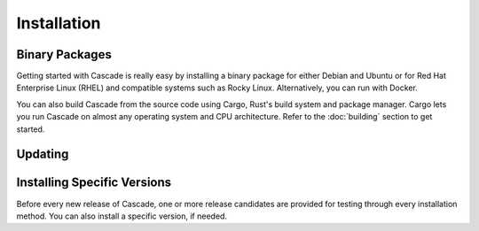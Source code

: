 Installation
============

.. TODO: add daemonization guide?

Binary Packages
---------------

Getting started with Cascade is really easy by installing a binary package
for either Debian and Ubuntu or for Red Hat Enterprise Linux (RHEL) and
compatible systems such as Rocky Linux. Alternatively, you can run with
Docker. 

You can also build Cascade from the source code using Cargo, Rust's build
system and package manager. Cargo lets you run Cascade on almost any operating
system and CPU architecture. Refer to the :doc:`building` section to get
started.

.. tabs::

   .. group-tab:: Debian

       To install a Cascade package, you need the 64-bit version of one of
       these Debian versions:

         -  Debian Trixie 13
         -  Debian Bookworm 12
         -  Debian Bullseye 11

       Packages for the ``amd64``/``x86_64`` architecture are available for
       all listed versions. In addition, we offer ``armhf`` architecture
       packages for Debian/Raspbian Bullseye, and ``arm64`` for Buster.
       
       First update the :program:`apt` package index: 

       .. code-block:: bash

          sudo apt update

       Then install packages to allow :program:`apt` to use a repository over HTTPS:

       .. code-block:: bash

          sudo apt install \
            ca-certificates \
            curl \
            gnupg \
            lsb-release

       Add the GPG key from NLnet Labs:

       .. code-block:: bash

          curl -fsSL https://packages.nlnetlabs.nl/aptkey.asc | sudo gpg --dearmor -o /etc/apt/keyrings/nlnetlabs-archive-keyring.gpg

       Now, use the following command to set up the *main* repository:

       .. code-block:: bash

          echo \
          "deb [arch=$(dpkg --print-architecture) signed-by=/etc/apt/keyrings/nlnetlabs-archive-keyring.gpg] https://packages.nlnetlabs.nl/linux/debian \
          $(lsb_release -cs) main" | sudo tee /etc/apt/sources.list.d/nlnetlabs.list > /dev/null

       Update the :program:`apt` package index once more: 

       .. code-block:: bash

          sudo apt update

       You can now install Cascade with:

       .. code-block:: bash

          sudo apt install cascade

       Then you can start Cascade with:

       .. code-block:: bash

          sudo systemctl start cascaded

       You can also configure Cascade to start at boot:

       .. code-block:: bash

          sudo systemctl enable cascaded
       
       You can check the status of Cascade with:
       
       .. code-block:: bash 
       
          sudo systemctl status cascaded
       
       You can view the logs with: 
       
       .. code-block:: bash
       
          sudo journalctl --unit=cascaded

   .. group-tab:: Ubuntu

       To install a Cascade package, you need the 64-bit version of one of
       these Ubuntu versions:

         - Ubuntu Noble 24.04 (LTS)
         - Ubuntu Jammy 22.04 (LTS)
         - Ubuntu Focal 20.04 (LTS)

       Packages are available for the ``amd64``/``x86_64`` architecture only.
       
       First update the :program:`apt` package index: 

       .. code-block:: bash

          sudo apt update

       Then install packages to allow :program:`apt` to use a repository over HTTPS:

       .. code-block:: bash

          sudo apt install \
            ca-certificates \
            curl \
            gnupg \
            lsb-release

       Add the GPG key from NLnet Labs:

       .. code-block:: bash

          curl -fsSL https://packages.nlnetlabs.nl/aptkey.asc | sudo gpg --dearmor -o /etc/apt/keyrings/nlnetlabs-archive-keyring.gpg

       Now, use the following command to set up the *main* repository:

       .. code-block:: bash

          echo \
          "deb [arch=$(dpkg --print-architecture) signed-by=/etc/apt/keyrings/nlnetlabs-archive-keyring.gpg] https://packages.nlnetlabs.nl/linux/ubuntu \
          $(lsb_release -cs) main" | sudo tee /etc/apt/sources.list.d/nlnetlabs.list > /dev/null

       Update the :program:`apt` package index once more: 

       .. code-block:: bash

          sudo apt update

       You can now install Cascade with:

       .. code-block:: bash

          sudo apt install cascade

       If you want to use a PKCS#11-based HSM, also install the KMIP to PKCS#11
       relay with:

       .. code-block:: bash

          sudo apt install kmip2pkcs11

       Then you can start Cascade with:

       .. code-block:: bash

          sudo systemctl start cascaded

       You can also configure Cascade to start at boot:

       .. code-block:: bash

          sudo systemctl enable cascaded
       
       You can check the status of Cascade with:
       
       .. code-block:: bash 
       
          sudo systemctl status cascaded
       
       You can view the logs with: 
       
       .. code-block:: bash
       
          sudo journalctl --unit=cascaded

   .. group-tab:: RHEL

       To install a Cascade package, you need Red Hat Enterprise Linux
       (RHEL) 8 or 9, or compatible operating system such as Rocky Linux.
       Packages are available for the ``amd64``/``x86_64`` architecture only.
       
       First create a file named :file:`/etc/yum.repos.d/nlnetlabs.repo`,
       enter this configuration and save it:
       
       .. code-block:: text
       
          [nlnetlabs]
          name=NLnet Labs
          baseurl=https://packages.nlnetlabs.nl/linux/centos/$releasever/main/$basearch
          enabled=1
        
       Add the GPG key from NLnet Labs:
       
       .. code-block:: bash
       
          sudo rpm --import https://packages.nlnetlabs.nl/aptkey.asc
       
       You can now install Cascade with:

       .. code-block:: bash

          sudo yum install -y cascade

       If you want to use a PKCS#11-based HSM, also install the KMIP to PKCS#11
       relay with:

       .. code-block:: bash

          sudo yum install -y kmip2pkcs11

       Then you can start Cascade with:

       .. code-block:: bash

          sudo systemctl start cascaded

       You can also configure Cascade to start at boot:

       .. code-block:: bash

          sudo systemctl enable cascaded
       
       You can check the status of Cascade with:
       
       .. code-block:: bash 
       
          sudo systemctl status cascaded
       
       You can view the logs with: 
       
       .. code-block:: bash
       
          sudo journalctl --unit=cascaded
       
   .. group-tab:: Docker

       .. Note:: Docker images are coming soon.

Updating
--------

.. tabs::

   .. group-tab:: Debian

       To update an existing Cascade installation, first update the 
       repository using:

       .. code-block:: text

          sudo apt update

       You can use this command to get an overview of the available versions:

       .. code-block:: text

          sudo apt policy cascade

       You can upgrade an existing Cascade installation to the latest
       version using:

       .. code-block:: text

          sudo apt --only-upgrade install cascade

   .. group-tab:: Ubuntu

       To update an existing Cascade installation, first update the 
       repository using:

       .. code-block:: text

          sudo apt update

       You can use this command to get an overview of the available versions:

       .. code-block:: text

          sudo apt policy cascade

       You can upgrade an existing Cascade installation to the latest
       version using:

       .. code-block:: text

          sudo apt --only-upgrade install cascade

   .. group-tab:: RHEL

       To update an existing Cascade installation, you can use this
       command to get an overview of the available versions:
        
       .. code-block:: bash
        
          sudo yum list --showduplicates cascade
          
       You can update to the latest version using:
         
       .. code-block:: bash
         
          sudo yum update -y cascade
             
   .. group-tab:: Docker

       .. Note:: Docker images are coming soon.

Installing Specific Versions
----------------------------

Before every new release of Cascade, one or more release candidates are 
provided for testing through every installation method. You can also install
a specific version, if needed.

.. tabs::

   .. group-tab:: Debian

       If you would like to try out release candidates of Cascade you can
       add the *proposed* repository to the existing *main* repository
       described earlier. 
       
       Assuming you already have followed the steps to install regular releases,
       run this command to add the additional repository:

       .. code-block:: bash

          echo \
          "deb [arch=$(dpkg --print-architecture) signed-by=/etc/apt/keyrings/nlnetlabs-archive-keyring.gpg] https://packages.nlnetlabs.nl/linux/debian \
          $(lsb_release -cs)-proposed main" | sudo tee /etc/apt/sources.list.d/nlnetlabs-proposed.list > /dev/null

       Make sure to update the :program:`apt` package index:

       .. code-block:: bash

          sudo apt update
       
       You can now use this command to get an overview of the available 
       versions:

       .. code-block:: bash

          sudo apt policy cascade

       You can install a specific version using ``<package name>=<version>``,
       e.g.:

       .. code-block:: bash

          sudo apt install Cascade=0.1.0~rc1-1bookworm

   .. group-tab:: Ubuntu

       If you would like to try out release candidates of Cascade you can
       add the *proposed* repository to the existing *main* repository
       described earlier. 
       
       Assuming you already have followed the steps to install regular
       releases, run this command to add the additional repository:

       .. code-block:: bash

          echo \
          "deb [arch=$(dpkg --print-architecture) signed-by=/etc/apt/keyrings/nlnetlabs-archive-keyring.gpg] https://packages.nlnetlabs.nl/linux/ubuntu \
          $(lsb_release -cs)-proposed main" | sudo tee /etc/apt/sources.list.d/nlnetlabs-proposed.list > /dev/null

       Make sure to update the :program:`apt` package index:

       .. code-block:: bash

          sudo apt update
       
       You can now use this command to get an overview of the available 
       versions:

       .. code-block:: bash

          sudo apt policy cascade

       You can install a specific version using ``<package name>=<version>``,
       e.g.:

       .. code-block:: bash

          sudo apt install cascade=0.1.0~rc1-1jammy
          
   .. group-tab:: RHEL

       To install release candidates of Cascade, create an additional repo 
       file named :file:`/etc/yum.repos.d/nlnetlabs-testing.repo`, enter this
       configuration and save it:
       
       .. code-block:: text
       
          [nlnetlabs-testing]
          name=NLnet Labs Testing
          baseurl=https://packages.nlnetlabs.nl/linux/centos/$releasever/proposed/$basearch
          enabled=1
        
       You can use this command to get an overview of the available versions:
        
       .. code-block:: bash
        
          sudo yum list --showduplicates cascade
          
       You can install a specific version using 
       ``<package name>-<version info>``, e.g.:
         
       .. code-block:: bash
         
          sudo yum install -y cascade-0.1.0~rc1
             
   .. group-tab:: Docker

       .. Note:: Docker images are coming soon.
               
